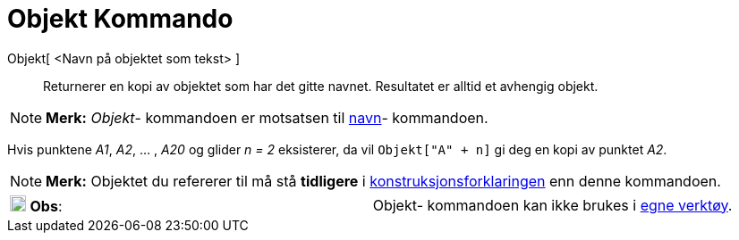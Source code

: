 = Objekt Kommando
:page-en: commands/Object
ifdef::env-github[:imagesdir: /nb/modules/ROOT/assets/images]

Objekt[ <Navn på objektet som tekst> ]::
  Returnerer en kopi av objektet som har det gitte navnet. Resultatet er alltid et avhengig objekt.

[NOTE]
====

*Merk:* _Objekt_- kommandoen er motsatsen til xref:/commands/Navn.adoc[navn]- kommandoen.

====

[EXAMPLE]
====

Hvis punktene _A1_, _A2_, ... , _A20_ og glider _n = 2_ eksisterer, da vil `++Objekt["A" + n]++` gi deg en kopi av
punktet _A2_.

====

[NOTE]
====

*Merk:* Objektet du refererer til må stå *tidligere* i xref:/Konstruksjonsforklaring.adoc[konstruksjonsforklaringen] enn
denne kommandoen.

====

[cols=",",]
|===
|image:18px-Attention.png[Obs,title="Obs",width=18,height=18] *Obs*: |Objekt- kommandoen kan ikke brukes i
xref:/Egne_verktøy.adoc[egne verktøy].
|===
